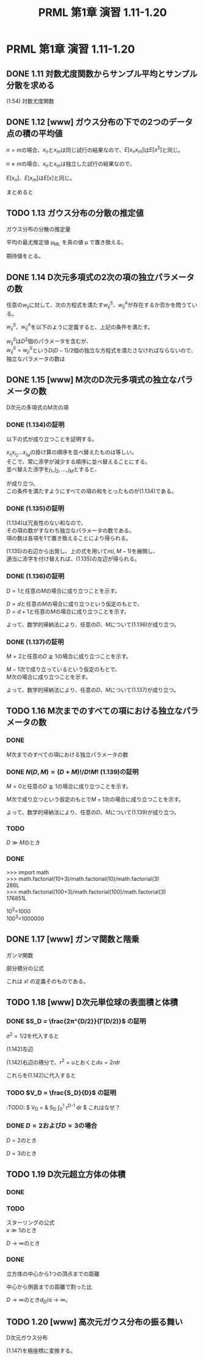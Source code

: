 #+TITLE: PRML 第1章 演習 1.11-1.20
#+HTML_MATHJAX: align:"left" mathml:nil path:"http://cdn.mathjax.org/mathjax/latest/MathJax.js?config=TeX-AMS-MML_HTMLorMML"
#+OPTIONS: num:nil toc:2 \n:t
* PRML 第1章 演習 1.11-1.20
** DONE 1.11 対数尤度関数からサンプル平均とサンプル分散を求める
(1.54) 対数尤度関数
\begin{align*}
    \ln p(x|μ,σ^2) = - \frac{1}{2σ^2} \sum_{n=1}^N (x_n - μ)^2
                    - \frac{N}{2} \ln σ^2 - \frac{N}{2} \ln (2π)
\end{align*}
\begin{align*}
    \frac{∂}{∂μ} \ln p(x|μ,σ^2) ∝ & \frac{∂}{∂μ} \sum_{n=1}^N (x_n - μ)^2 \\
                                   = &  \sum_{n=1}^N \frac{∂}{∂μ} (x_n - μ)^2 \\
                                   = &  -2μ \sum_{n=1}^N (x_n - μ) \\
                                   = &  -2μ [\sum_{n=1}^N x_n - Nμ] \\
                                 0 = &  \sum_{n=1}^N μ_{ML} (x_n - μ_{ML}) \\
                            μ_{ML} = &  0, \frac{1}{N} \sum_{n=1}^N x_n    & \text{(1.55)}
\end{align*}
\begin{align*}
    \frac{∂}{∂(σ^2)} \ln p(x|μ,σ^2)
                        = & [\frac{∂}{∂(σ^2)} -\frac{1}{2σ^2}] \sum_{n=1}^N (x_n - μ)^2
                            - \frac{N}{2} \frac{∂}{∂(σ^2)} \ln σ^2 \\
                        = & \frac{1}{2σ^4} \sum_{n=1}^N (x_n - μ)^2 - \frac{N}{2σ^2} \\
                      0 = & \frac{1}{2σ_{ML}^4} \sum_{n=1}^N (x_n - μ_{ML})^2 - \frac{N}{2σ_{ML}^2} \\
    \frac{N}{2σ_{ML}^2} = & \frac{1}{2σ_{ML}^4} \sum_{n=1}^N (x_n - μ_{ML})^2 \\
             N σ_{ML}^2 = & \sum_{n=1}^N (x_n - μ_{ML})^2 \\
               σ_{ML}^2 = & \frac{1}{N} \sum_{n=1}^N (x_n - μ_{ML})^2   & \text{(1.56)}
\end{align*}

** DONE 1.12 [www] ガウス分布の下での2つのデータ点の積の平均値
\begin{align*}
    E[x]   = & ∫_{-∞}^∞ N(x|μ,σ^2)x dx   = & μ         & \text{(1.49)} \\
    E[x^2] = & ∫_{-∞}^∞ N(x|μ,σ^2)x^2 dx = & μ^2 + σ^2 & \text{(1.50)}
\end{align*}
\(n = m\)の場合、\(x_n\)と\(x_m\)は同じ試行の結果なので、\(E[x_n x_m]\)は\(E[x^2]\)と同じ。
\begin{align*}
    E[x_n x_m] = μ^2 + σ^2
\end{align*}
\(n ≠ m\)の場合、\(x_n\)と\(x_m\)は独立した試行の結果なので、
\begin{align*}
    E[x_n x_m] = E[x_n] E[x_m]
\end{align*}
\(E[x_n]\)、\(E[x_m]\)は\(E[x]\)と同じ。
\begin{align*}
    E[x_n x_m] = E[x]^2 = μ^2
\end{align*}
まとめると
\begin{align*}
    E[x_n x_m] = μ^2 + δ_{nm}σ^2
\end{align*}

** TODO 1.13 ガウス分布の分散の推定値
ガウス分布の分散の推定量
\begin{align*}
    σ_{ML}^2 = \frac{1}{N} \sum_{n=1}^N (x_n - μ_{ML})^2 & \text{(1.56)}
\end{align*}
平均の最尤推定値 μ_{ML} を真の値 μ で置き換える。
\begin{align*}
    σ_{ML}^2 = \frac{1}{N} \sum_{n=1}^N (x_n - μ)^2
\end{align*}
期待値をとる。
\begin{align*}
    E[σ_{ML}^2] = & ∫ p(x|μ,σ^2) σ_{ML}^2 dx \\
                = & \frac{1}{N} ∫ [\prod_{n=1}^N N(x_n|μ,σ^2)] [\sum_{n=1}^N (x_n - μ)^2] dx
\end{align*}

** DONE 1.14 D次元多項式の2次の項の独立パラメータの数
任意の\(w_{ij}\)に対して、次の方程式を満たす\(w^S_{ij}\)、\(w^A_{ij}\)が存在するか否かを問うている。
\begin{align*}
      w_{ij} = & w^S_{ij} + w^A_{ij} \\
    w^S_{ij} = & w^S_{ji} \\
    w^A_{ij} = & -w^A_{ji} \\
\end{align*}
\(w^S_{ij}\)、\(w^A_{ij}\)を以下のように定義すると、上記の条件を満たす。
\begin{align*}
    w^S_{ij} = & (w_{ij} + w_{ji})/2 \\
    w^A_{ij} = & (w_{ij} - w_{ji})/2 \\
\end{align*}

\begin{align*}
      & \sum_{i=1}^D \sum_{j=1}^D w_{ij} x_i x_j \\
    = & \sum_{i=1}^D \sum_{j=1}^D (w^S_{ij} + w^A_{ij}) x_i x_j \\
    = & \sum_{i=1}^D \sum_{j=1}^D w^S_{ij} x_i x_j
      + \sum_{i=1}^D \sum_{j=1}^D w^A_{ij} x_i x_j \\
    = & \sum_{i=1}^D \sum_{j=1}^D w^S_{ij} x_i x_j \\
\end{align*}

\(w^S_{ij}\)は\(D^2\)個のパラメータを含むが、
\(w^S_{ij} = w^S_{ji}\)という\(D(D-1)/2\)個の独立な方程式を満たさなければならないので、
独立なパラメータの数は
\begin{align*}
      & D^2 - D(D-1)/2 \\
    = & D^2/2 + D/2 \\
    = & D(D+1)/2 \\
\end{align*}

** DONE 1.15 [www] M次のD次元多項式の独立なパラメータの数
D次元の多項式のM次の項
\begin{align*}
    \sum_{i_1=1}^D \sum_{i_2=1}^D ... \sum_{i_M=1}^D
        w_{i_1 i_2 ... i_M} x_{i_1} x_{i_2} ... x_{i_M}    & \text{(1.133)}
\end{align*}

*** DONE (1.134)の証明
以下の式が成り立つことを証明する。
\begin{align*}
    \sum_{i_1=1}^D \sum_{i_2=1}^{i_1} ... \sum_{i_M=1}^{i_{M-1}}
        \tilde{w}_{i_1 i_2 ... i_M} x_{i_1} x_{i_2} ... x_{i_M}   & \text{(1.134)}
\end{align*}

\(x_{i_1} x_{i_2} ... x_{i_M}\)の掛け算の順序を並べ替えたものは等しい。
そこで、常に添字が減少する順序に並べ替えることにする。
並べ替えた添字を\(j_1, j_2, ..., j_M\)とすると、
\begin{align*}
   j_1 ≧ j_2, j_2 ≧ j_3, ..., j_{M-1} ≧ j_M
\end{align*}
が成り立つ。
この条件を満たすようにすべての項の和をとったものが(1.134)である。

*** DONE (1.135)の証明
\begin{align*}
    n(D,M) = \sum_{i=1}^D n(i,M-1)    & \text{(1.135)}
\end{align*}

(1.134)は冗長性のない和なので、
その項の数がすなわち独立なパラメータの数である。
項の数は各項を1で置き換えることにより得られる。
\begin{align*}
    n(D,M)   = & \sum_{i_1=1}^D \sum_{i_2=1}^{i_1} ... \sum_{i_M=1}^{i_{M-1}} 1 \\
    n(i,M-1) = & \sum_{i_1=1}^i \sum_{i_2=1}^{i_1} ... \sum_{i_{(M-1)}=1}^{i_{(M-1)-1}} 1 \\
\end{align*}

(1.135)の右辺から出発し、上の式を用いて\(n(i,M-1)\)を展開し、
適当に添字を付け替えれば、(1.135)の左辺が得られる。
\begin{align*}
      & \sum_{i=1}^D n(i,M-1) \\
    = & \sum_{i=1}^D \sum_{i_1=1}^i \sum_{i_2=1}^{i_1} ... \sum_{i_{M-1}=1}^{i_{(M-1)-1}} 1 \\
    = & \sum_{i_1=1}^D \sum_{i_2=1}^{i_1} \sum_{i_3=1}^{i_2} ... \sum_{i_M=1}^{i_{M-1}} 1
      & i→i_1, i_n→i_{n+1} \\
    = & n(D,M) \\
\end{align*}

*** DONE (1.136)の証明
\begin{align*}
    \sum_{i=1}^D \frac{(i+M-2)!}{(i-1)!(M-1)!} = \frac{(D+M-1)!}{(D-1)!M!} & \text{(1.136)}
\end{align*}

\(D=1\)と任意の\(M\)の場合に成り立つことを示す。
\begin{align*}
    左辺 = & \sum_{i=1}^D \frac{(i+M-2)!}{(i-1)!(M-1)!} \\
         = & \sum_{i=1}^1 \frac{(i+M-2)!}{(i-1)!(M-1)!} \\
         = & \frac{(1+M-2)!}{(1-1)!(M-1)!} \\
         = & \frac{(M-1)!}{0!(M-1)!} \\
         = & 1 \\
\end{align*}

\begin{align*}
    右辺 = & \frac{(D+M-1)!}{(D-1)!M!} \\
         = & \frac{(1+M-1)!}{(1-1)!M!} \\
         = & \frac{M!}{0!M!} \\
         = & 1 \\
\end{align*}

\(D=d\)と任意の\(M\)の場合に成り立つという仮定のもとで、
\(D=d+1\)と任意の\(M\)の場合に成り立つことを示す。
\begin{align*}
    左辺 = & \sum_{i=1}^D \frac{(i+M-2)!}{(i-1)!(M-1)!} \\
         = & \sum_{i=1}^{d+1} \frac{(i+M-2)!}{(i-1)!(M-1)!} \\
         = & \frac{(d+1+M-2)!}{(d+1-1)!(M-1)!} + \sum_{i=1}^d \frac{(i+M-2)!}{(i-1)!(M-1)!} \\
         = & \frac{(d+1+M-2)!}{(d+1-1)!(M-1)!} + \frac{(d+M-1)!}{(d-1)!M!}
           & \text{帰納法の仮定より} \\
         = & \frac{(d+M-1)!}{d!(M-1)!} + \frac{(d+M-1)!}{(d-1)!M!} \\
         = & \frac{(d+M-1)!M}{d!M!} + \frac{(d+M-1)!d}{d!M!} \\
         = & \frac{(d+M-1)!(M+d)}{d!M!} \\
         = & \frac{(d+M)!}{d!M!} \\
\end{align*}

\begin{align*}
    右辺 = & \frac{(D+M-1)!}{(D-1)!M!} \\
         = & \frac{(d+1+M-1)!}{(d+1-1)!M!} \\
         = & \frac{(d+M)!}{d!M!} \\
\end{align*}

よって、数学的帰納法により、任意の\(D\)、\(M\)について(1.136)が成り立つ。

*** DONE (1.137)の証明
\begin{align*}
    n(D,M) = \frac{(D+M-1)!}{(D-1)!M!}    (1.137)
\end{align*}

\(M=2\)と任意の\(D≧1\)の場合に成り立つことを示す。
\begin{align*}
    左辺 = & n(D,M) \\
         = & n(D,2) \\
         = & \sum_{i_1=1}^D \sum_{i_2=1}^{i_1} 1 \\
         = & \sum_{i_1=1}^D i_1 \\
         = & \frac{(D+1)D}{2} \\
\end{align*}

\begin{align*}
    右辺 = & \frac{(D+M-1)!}{(D-1)!M!} \\
         = & \frac{(D+2-1)!}{(D-1)!2!} \\
         = & \frac{(D+1)!}{(D-1)!2} \\
         = & \frac{(D+1)D!D}{D!2} \\
         = & \frac{(D+1)D}{2} \\
\end{align*}

\(M-1\)次で成り立っているという仮定のもとで、
\(M\)次の場合に成り立つことを示す。
\begin{align*}
    左辺 = & n(D,M) \\
         = & \sum_{i=1}^D n(i,M-1)                           & \text{(1.135)より} \\
         = & \sum_{i=1}^D \frac{(i+(M-1)-1)!}{(i-1)!(M-1)!}  & \text{帰納法の仮定より} \\
         = & \sum_{i=1}^D \frac{(i+M-2)!}{(i-1)!(M-1)!} \\
         = & \frac{(D+M-1)!}{(D-1)!M!}                       & \text{(1.136)より} \\
\end{align*}

よって、数学的帰納法により、任意の\(D\)、\(M\)について(1.137)が成り立つ。

** TODO 1.16 M次までのすべての項における独立なパラメータの数
*** DONE 
\(M\)次までのすべての項における独立パラメータの数
\begin{align*}
    N(D,M) = & \sum_{m=0}^M n(D,m)    & \text{(1.138)}
\end{align*}

*** DONE \(N(D,M) = (D+M)!/D!M!\) (1.139)の証明
\(M=0\)と任意の\(D≧1\)の場合に成り立つことを示す。
\begin{align*}
    左辺 = & N(D,0) \\
         = & \sum_{m=0}^0 n(D,m) \\
         = & n(D,0) \\
         = & (D+0-1)!/(D-1)!0!    & \text{(1.137)より} \\
         = & 1 \\
    右辺 = & (D+0)!/D!0! \\
         = & 1 \\
\end{align*}

\(M\)次で成り立つという仮定のもとで\(M+1\)次の場合に成り立つことを示す。
\begin{align*}
          & N(D,M+1) \\
        = & \sum_{m=0}^{M+1} n(D,m) \\
        = & n(D,M+1) + \sum_{m=0}^M n(D,m) \\
        = & n(D,M+1) + N(D,M) \\
        = & n(D,M+1) + \frac{(D+M)!}{D!M!}                           & \text{帰納法の仮定より} \\
        = & \frac{(D+(M+1)-1)!}{(D-1)!(M+1)!} + \frac{(D+M)!}{D!M!}  & \text{(1.137)より} \\
        = & \frac{D(D+M)!}{D!(M+1)!} + \frac{(D+M)!(M+1)}{D!(M+1)!} \\
        = & \frac{(D+(M+1))!}{D!(M+1)!} \\
\end{align*}

よって、数学的帰納法により、任意の\(D\)、\(M\)について(1.139)が成り立つ。

*** TODO 
\begin{align*}
    D≫M のとき O(N(D,M)) = & D^M \\
    M≫D のとき O(N(D,M)) = & M^D \\
\end{align*}

\begin{align*}
    N(D,M) = & (D+M)!/D!M! \\
           = & \prod_{i=D+M}^{} \\
\end{align*}
\(D≫M\)のとき
\begin{align*}
    N(D,M) ≒ & (D+M)^(D+M)e^{-(D+M)}/D^De^{-D}M! \\
            = & (D+M)^(D+M)e^{-M}/D^DM! \\
\end{align*}

*** DONE 
>>> import math
>>> math.factorial(10+3)/math.factorial(10)/math.factorial(3)
286L
>>> math.factorial(100+3)/math.factorial(100)/math.factorial(3)
176851L

10^3=1000
100^3=1000000

** DONE 1.17 [www] ガンマ関数と階乗
ガンマ関数
\begin{align*}
    Γ(x) = ∫_0^∞ u^{x-1}e^{-u} du
\end{align*}

部分積分の公式
\begin{align*}
    ∫_a^b f(x)g'(x)dx = [f(x)g(x)]_a^b - ∫_a^b f'(x)g(x)dx
\end{align*}

\begin{align*}
    Γ(x+1) = & ∫_0^∞ u^xe^{-u} du \\
           = & -[u^xe^{-u}]_0^∞ - x ∫_0^∞ u^{x-1}e^{-u} du \\
           = & x Γ(x)
\end{align*}

\begin{align*}
    Γ(1) = & ∫_0^∞ e^{-u} du \\
         = & -[e^{-u}]_0^∞ \\
         = & -(e^{-∞} - e^0) \\
         = & -(0 - 1) \\
         = & 1
\end{align*}

\begin{align*}
    Γ(x+1) = & x Γ(x) \\
    Γ(1)   = & 1
\end{align*}
これは \(x!\) の定義そのものである。

** TODO 1.18 [www] D次元単位球の表面積と体積
\begin{align*}
    \prod_{i=1}^D ∫_{-∞}^∞ e^{-x_i^2} dx_i = S_D ∫_0^∞ e^{-r^2}r^{D-1} dr    & \text{(1.142)}
\end{align*}

*** DONE \(S_D = \frac{2π^{D/2}}{Γ(D/2)}\) の証明
\begin{align*}
    ∫_{-∞}^∞ exp(-x^2/2σ^2)dx = (2πσ^2)^{1/2}    & \text{(1.126)}
\end{align*}
\(σ^2 = 1/2\)を代入すると
\begin{align*}
    ∫_{-∞}^∞ exp(-x^2)dx = π^{1/2}
\end{align*}

(1.142)左辺
\begin{align*}
    \prod_{i=1}^D ∫_{-∞}^∞ e^{-x_i^2} dx_i = & \prod_{i=1}^D π^{1/2} \\
                                              = & π^{D/2}
\end{align*}

(1.142)右辺の積分で、\(r^2=u\)とおくと\(du=2rdr\)
\begin{align*}
    ∫_0^∞ e^{-r^2}r^{D-1} dr = & ∫_0^∞ \frac{e^{-u}r^{D-1}}{2r} du \\
                               = & ∫_0^∞ \frac{e^{-u}r^{D-2}}{2} du \\
                               = & \frac{1}{2} ∫_0^∞ e^{-u}u^{D/2-1} du \\
                               = & \frac{Γ(D/2)}{2}
\end{align*}
これらを(1.142)に代入すると
\begin{align*}
    π^{D/2} = & S_D \frac{Γ(D/2)}{2} \\
        S_D = & \frac{2π^{D/2}}{Γ(D/2)}
\end{align*}

*** TODO \(V_D = \frac{S_D}{D}\) の証明
\begin{align*}
    V_D = & S_D ∫_0^1 r^{D-1} dr \\
        = & S_D \left[ \frac{r^D}{D} \right]_0^1 \\
        = & \frac{S_D}{D} \\
\end{align*}

:TODO: $ V_D = & S_D ∫_0^1 r^{D-1} dr $ これはなぜ？

*** DONE \(D=2\)および\(D=3\)の場合
\(D=2\)のとき
\begin{align*}
    S_D = & 2π^{D/2}/Γ(D/2) \\
        = & 2π^{2/2}/Γ(2/2) \\
        = & 2π
\end{align*}
\begin{align*}
    V_D = & S_D/D \\
        = & 2π/2 \\
        = & π
\end{align*}

\(D=3\)のとき
\begin{align*}
    S_D = & 2π^{D/2}/Γ(D/2) \\
        = & 2π^{3/2}/Γ(3/2) \\
        = & 2π^{3/2}/\sqrt{π}/2 \\
        = & 2π^{3/2}π^{-1/2}/2 \\
        = & 4π
\end{align*}
\begin{align*}
    V_D = & S_D/D \\
        = & 4π/3
\end{align*}

** TODO 1.19 D次元超立方体の体積
*** DONE 
\begin{align*}
    \text{立方体の体積} = & \prod_{i=1}^D ∫_{-a}^{a} dx_i \\
                        = & (2a)^D
\end{align*}

\begin{align*}
        \frac{ \text{球の体積} }{ \text{立方体の体積} }
    = & \frac{ 2π^{D/2}a^D }{ DΓ(D/2)(2a)^D } \\
    = & \frac{ 2π^{D/2} }{ DΓ(D/2)2^D } \\
    = & \frac{ π^{D/2} }{ D2^{D-1}Γ(D/2) } \\
\end{align*}

*** TODO 
スターリングの公式
\(x≫1\)のとき
\begin{align*}
    Γ(x+1) ≒ (2π)^{1/2}e^{-x}x^{x+1/2}
\end{align*}

\(D→∞\)のとき
\begin{align*}
      & \frac{ π^{D/2} }{ D2^{D-1}Γ(D/2) } \\
    = & \frac{ π^{D/2} }{ D2^{D-1}(2π)^{1/2}e^{-D/2}(D/2)^{D/2+1/2} } \\
    = & \frac{ π^{D/2} }{ D2^{D-1}(2π)^{1/2}e^{-D/2}(D/2)^{(D+1)/2} } \\
    = & \frac{ π^{D/2}e^{D/2}2^{(D+1)/2} }{ D2^{D-1}(2π)^{1/2}D^{(D+1)/2} } \\
    = & \frac{ π^{D/2}e^{D/2}2^{(D+1)/2} }{ 2^{D-1}(2π)^{1/2}D^{(D+3)/2} } \\
    = & \frac{ π^{(D-1)/2}e^{D/2}2^{-D/2+1} }{ D^{(D+3)/2} } \\
\end{align*}

*** DONE 
立方体の中心から1つの頂点までの距離
\begin{align*}
    d_1 = & a \\
    d_D = & \sqrt{d_{D-1}^2 + a^2} \\
    d_D = & \sqrt{Da^2} \\
    d_D = & a\sqrt{D} \\
\end{align*}
中心から側面までの距離で割った比
\begin{align*}
    d_D/a = & \sqrt{D}
\end{align*}
\(D→∞\)のとき\(d_D/a→∞\)。

** TODO 1.20 [www] 高次元ガウス分布の振る舞い
D次元ガウス分布
\begin{align*}
    p(x) = & 1/(2πσ^2)^{D/2} exp(-||x||^2/2σ^2)    & \text{(1.147)}
\end{align*}
\begin{align*}
    p(r) = & S_Dr^{D-1}/(2πσ^2)^{D/2} exp(-r^2/2σ^2)    & \text{(1.148)}
\end{align*}

(1.147)を極座標に変換する。
